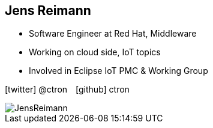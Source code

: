 :imagesdir: ../../images

[.columns.smaller]
== Jens Reimann

[.column]
--
* Software Engineer at Red Hat, Middleware
* Working on cloud side, IoT topics
* Involved in Eclipse IoT PMC & Working Group

icon:twitter[] @ctron icon:github[] ctron
--

[.column]
image::people/JensReimann.jpg[]
